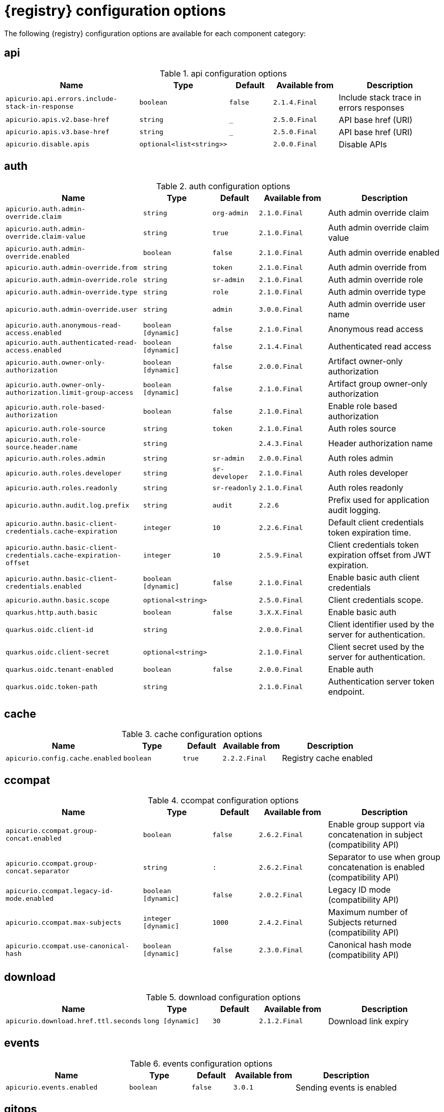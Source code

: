 [id="all-registry-configs_{context}"]
= {registry} configuration options

The following {registry} configuration options are available for each component category:

== api
.api configuration options
[.table-expandable,width="100%",cols="6,3,2,3,5",options="header"]
|===
|Name
|Type
|Default
|Available from
|Description
|`apicurio.api.errors.include-stack-in-response`
|`boolean`
|`false`
|`2.1.4.Final`
|Include stack trace in errors responses
|`apicurio.apis.v2.base-href`
|`string`
|`_`
|`2.5.0.Final`
|API base href (URI)
|`apicurio.apis.v3.base-href`
|`string`
|`_`
|`2.5.0.Final`
|API base href (URI)
|`apicurio.disable.apis`
|`optional<list<string>>`
|
|`2.0.0.Final`
|Disable APIs
|===

== auth
.auth configuration options
[.table-expandable,width="100%",cols="6,3,2,3,5",options="header"]
|===
|Name
|Type
|Default
|Available from
|Description
|`apicurio.auth.admin-override.claim`
|`string`
|`org-admin`
|`2.1.0.Final`
|Auth admin override claim
|`apicurio.auth.admin-override.claim-value`
|`string`
|`true`
|`2.1.0.Final`
|Auth admin override claim value
|`apicurio.auth.admin-override.enabled`
|`boolean`
|`false`
|`2.1.0.Final`
|Auth admin override enabled
|`apicurio.auth.admin-override.from`
|`string`
|`token`
|`2.1.0.Final`
|Auth admin override from
|`apicurio.auth.admin-override.role`
|`string`
|`sr-admin`
|`2.1.0.Final`
|Auth admin override role
|`apicurio.auth.admin-override.type`
|`string`
|`role`
|`2.1.0.Final`
|Auth admin override type
|`apicurio.auth.admin-override.user`
|`string`
|`admin`
|`3.0.0.Final`
|Auth admin override user name
|`apicurio.auth.anonymous-read-access.enabled`
|`boolean [dynamic]`
|`false`
|`2.1.0.Final`
|Anonymous read access
|`apicurio.auth.authenticated-read-access.enabled`
|`boolean [dynamic]`
|`false`
|`2.1.4.Final`
|Authenticated read access
|`apicurio.auth.owner-only-authorization`
|`boolean [dynamic]`
|`false`
|`2.0.0.Final`
|Artifact owner-only authorization
|`apicurio.auth.owner-only-authorization.limit-group-access`
|`boolean [dynamic]`
|`false`
|`2.1.0.Final`
|Artifact group owner-only authorization
|`apicurio.auth.role-based-authorization`
|`boolean`
|`false`
|`2.1.0.Final`
|Enable role based authorization
|`apicurio.auth.role-source`
|`string`
|`token`
|`2.1.0.Final`
|Auth roles source
|`apicurio.auth.role-source.header.name`
|`string`
|
|`2.4.3.Final`
|Header authorization name
|`apicurio.auth.roles.admin`
|`string`
|`sr-admin`
|`2.0.0.Final`
|Auth roles admin
|`apicurio.auth.roles.developer`
|`string`
|`sr-developer`
|`2.1.0.Final`
|Auth roles developer
|`apicurio.auth.roles.readonly`
|`string`
|`sr-readonly`
|`2.1.0.Final`
|Auth roles readonly
|`apicurio.authn.audit.log.prefix`
|`string`
|`audit`
|`2.2.6`
|Prefix used for application audit logging.
|`apicurio.authn.basic-client-credentials.cache-expiration`
|`integer`
|`10`
|`2.2.6.Final`
|Default client credentials token expiration time.
|`apicurio.authn.basic-client-credentials.cache-expiration-offset`
|`integer`
|`10`
|`2.5.9.Final`
|Client credentials token expiration offset from JWT expiration.
|`apicurio.authn.basic-client-credentials.enabled`
|`boolean [dynamic]`
|`false`
|`2.1.0.Final`
|Enable basic auth client credentials
|`apicurio.authn.basic.scope`
|`optional<string>`
|
|`2.5.0.Final`
|Client credentials scope.
|`quarkus.http.auth.basic`
|`boolean`
|`false`
|`3.X.X.Final`
|Enable basic auth
|`quarkus.oidc.client-id`
|`string`
|
|`2.0.0.Final`
|Client identifier used by the server for authentication.
|`quarkus.oidc.client-secret`
|`optional<string>`
|
|`2.1.0.Final`
|Client secret used by the server for authentication.
|`quarkus.oidc.tenant-enabled`
|`boolean`
|`false`
|`2.0.0.Final`
|Enable auth
|`quarkus.oidc.token-path`
|`string`
|
|`2.1.0.Final`
|Authentication server token endpoint.
|===

== cache
.cache configuration options
[.table-expandable,width="100%",cols="6,3,2,3,5",options="header"]
|===
|Name
|Type
|Default
|Available from
|Description
|`apicurio.config.cache.enabled`
|`boolean`
|`true`
|`2.2.2.Final`
|Registry cache enabled
|===

== ccompat
.ccompat configuration options
[.table-expandable,width="100%",cols="6,3,2,3,5",options="header"]
|===
|Name
|Type
|Default
|Available from
|Description
|`apicurio.ccompat.group-concat.enabled`
|`boolean`
|`false`
|`2.6.2.Final`
|Enable group support via concatenation in subject (compatibility API)
|`apicurio.ccompat.group-concat.separator`
|`string`
|`:`
|`2.6.2.Final`
|Separator to use when group concatenation is enabled (compatibility API)
|`apicurio.ccompat.legacy-id-mode.enabled`
|`boolean [dynamic]`
|`false`
|`2.0.2.Final`
|Legacy ID mode (compatibility API)
|`apicurio.ccompat.max-subjects`
|`integer [dynamic]`
|`1000`
|`2.4.2.Final`
|Maximum number of Subjects returned (compatibility API)
|`apicurio.ccompat.use-canonical-hash`
|`boolean [dynamic]`
|`false`
|`2.3.0.Final`
|Canonical hash mode (compatibility API)
|===

== download
.download configuration options
[.table-expandable,width="100%",cols="6,3,2,3,5",options="header"]
|===
|Name
|Type
|Default
|Available from
|Description
|`apicurio.download.href.ttl.seconds`
|`long [dynamic]`
|`30`
|`2.1.2.Final`
|Download link expiry
|===

== events
.events configuration options
[.table-expandable,width="100%",cols="6,3,2,3,5",options="header"]
|===
|Name
|Type
|Default
|Available from
|Description
|`apicurio.events.enabled`
|`boolean`
|`false`
|`3.0.1`
|Sending events is enabled
|===

== gitops
.gitops configuration options
[.table-expandable,width="100%",cols="6,3,2,3,5",options="header"]
|===
|Name
|Type
|Default
|Available from
|Description
|`apicurio.gitops.id`
|`string`
|
|`3.0.0`
|Identifier of this Registry instance. Only data that references this identifier will be loaded.
|`apicurio.gitops.repo.origin.branch`
|`string`
|`main`
|`3.0.0`
|Name of the branch in the remote git repository containing data to be loaded.
|`apicurio.gitops.repo.origin.uri`
|`string`
|
|`3.0.0`
|URI of the remote git repository containing data to be loaded.
|`apicurio.gitops.workdir`
|`string`
|`/tmp/apicurio-registry-gitops`
|`3.0.0`
|Path to GitOps working directory, which is used to store the local git repository.
|===

== health
.health configuration options
[.table-expandable,width="100%",cols="6,3,2,3,5",options="header"]
|===
|Name
|Type
|Default
|Available from
|Description
|`apicurio.liveness.errors.ignored`
|`optional<list<string>>`
|
|`1.2.3.Final`
|Ignored liveness errors
|`apicurio.metrics.persistence-exception-liveness-check.counter-reset-window-duration.seconds`
|`integer`
|`60`
|`1.0.2.Final`
|Counter reset window duration of persistence liveness check
|`apicurio.metrics.persistence-exception-liveness-check.error-threshold`
|`integer`
|`1`
|`1.0.2.Final`
|Error threshold of persistence liveness check
|`apicurio.metrics.persistence-exception-liveness-check.logging.disabled`
|`boolean`
|`false`
|`2.0.0.Final`
|Disable logging of persistence liveness check
|`apicurio.metrics.persistence-exception-liveness-check.status-reset-window-duration.seconds`
|`integer`
|`300`
|`1.0.2.Final`
|Status reset window duration of persistence liveness check
|`apicurio.metrics.persistence-timeout-readiness-check.error-threshold`
|`integer`
|`5`
|`1.0.2.Final`
|Error threshold of persistence readiness check
|`apicurio.metrics.persistence-timeout-readiness-check.timeout.seconds`
|`integer`
|`15`
|`1.0.2.Final`
|Timeout of persistence readiness check
|`apicurio.metrics.persitence-timeout-readiness-check.status-reset-window-duration.seconds`
|`integer`
|`300`
|`1.0.2.Final`
|Status reset window duration of persistence readiness check
|`apicurio.metrics.resonse-error-liveness-check.counter-reset-window-duration.seconds`
|`integer`
|`60`
|`1.0.2.Final`
|Counter reset window duration of response liveness check
|`apicurio.metrics.response-error-liveness-check.counter-reset-window-duration.seconds`
|`integer`
|`60`
|`1.0.2.Final`
|Counter reset window duration of persistence readiness check
|`apicurio.metrics.response-error-liveness-check.disabled`
|`boolean`
|`false`
|`2.0.0.Final`
|Disable logging of response liveness check
|`apicurio.metrics.response-error-liveness-check.error-threshold`
|`integer`
|`1`
|`1.0.2.Final`
|Error threshold of response liveness check
|`apicurio.metrics.response-error-liveness-check.status-reset-window-duration.seconds`
|`integer`
|`300`
|`1.0.2.Final`
|Status reset window duration of response liveness check
|`apicurio.metrics.response-timeout-readiness-check.counter-reset-window-duration.seconds`
|`instance<integer>`
|`60`
|`1.0.2.Final`
|Counter reset window duration of response readiness check
|`apicurio.metrics.response-timeout-readiness-check.error-threshold`
|`instance<integer>`
|`1`
|`1.0.2.Final`
|Error threshold of response readiness check
|`apicurio.metrics.response-timeout-readiness-check.timeout.seconds`
|`instance<integer>`
|`10`
|`1.0.2.Final`
|Timeout of response readiness check
|`apicurio.metrics.response-timeout-rediness-check.status-reset-window-duration.seconds`
|`instance<integer>`
|`300`
|`1.0.2.Final`
|Status reset window duration of response readiness check
|`apicurio.storage.metrics.cache.check-period.ms`
|`long`
|`30000`
|`2.1.0.Final`
|Storage metrics cache check period
|===

== import
.import configuration options
[.table-expandable,width="100%",cols="6,3,2,3,5",options="header"]
|===
|Name
|Type
|Default
|Available from
|Description
|`apicurio.import.preserveContentId`
|`boolean`
|`true`
|`3.0.0`
|When set to true, content IDs from the import file will be used (otherwise new IDs will be generated).  Defaults to 'true'.
|`apicurio.import.preserveGlobalId`
|`boolean`
|`true`
|`3.0.0`
|When set to true, global IDs from the import file will be used (otherwise new IDs will be generated).  Defaults to 'true'.
|`apicurio.import.requireEmptyRegistry`
|`boolean`
|`true`
|`3.0.0`
|When set to true, importing data will only work when the registry is empty.  Defaults to 'true'.
|`apicurio.import.url`
|`optional<url>`
|
|`2.1.0.Final`
|The import URL
|`apicurio.import.work-dir`
|`string`
|
|`3.0.0`
|Temporary work directory to use when importing data.
|===

== limits
.limits configuration options
[.table-expandable,width="100%",cols="6,3,2,3,5",options="header"]
|===
|Name
|Type
|Default
|Available from
|Description
|`apicurio.limits.config.max-artifact-labels`
|`long`
|`-1`
|`2.2.3.Final`
|Max artifact labels
|`apicurio.limits.config.max-artifact-properties`
|`long`
|`-1`
|`2.1.0.Final`
|Max artifact properties
|`apicurio.limits.config.max-artifacts`
|`long`
|`-1`
|`2.1.0.Final`
|Max artifacts
|`apicurio.limits.config.max-description-length`
|`long`
|`-1`
|`2.1.0.Final`
|Max artifact description length
|`apicurio.limits.config.max-label-size.bytes`
|`long`
|`-1`
|`2.1.0.Final`
|Max artifact label size
|`apicurio.limits.config.max-name-length`
|`long`
|`-1`
|`2.1.0.Final`
|Max artifact name length
|`apicurio.limits.config.max-property-key-size.bytes`
|`long`
|`-1`
|`2.1.0.Final`
|Max artifact property key size
|`apicurio.limits.config.max-property-value-size.bytes`
|`long`
|`-1`
|`2.1.0.Final`
|Max artifact property value size
|`apicurio.limits.config.max-requests-per-second`
|`long`
|`-1`
|`2.2.3.Final`
|Max artifact requests per second
|`apicurio.limits.config.max-schema-size.bytes`
|`long`
|`-1`
|`2.2.3.Final`
|Max schema size (bytes)
|`apicurio.limits.config.max-total-schemas`
|`long`
|`-1`
|`2.1.0.Final`
|Max total schemas
|`apicurio.limits.config.max-versions-per-artifact`
|`long`
|`-1`
|`2.1.0.Final`
|Max versions per artifacts
|`apicurio.storage.metrics.cache.max-size`
|`long`
|`1000`
|`2.4.1.Final`
|Storage metrics cache max size.
|===

== redirects
.redirects configuration options
[.table-expandable,width="100%",cols="6,3,2,3,5",options="header"]
|===
|Name
|Type
|Default
|Available from
|Description
|`apicurio.redirects`
|`map<string, string>`
|
|`2.1.2.Final`
|Registry redirects
|`apicurio.redirects.enabled`
|`boolean`
|
|`2.1.2.Final`
|Enable redirects
|`apicurio.url.override.host`
|`optional<string>`
|
|`2.5.0.Final`
|Override the hostname used for generating externally-accessible URLs. The host and port overrides are useful when deploying Registry with HTTPS passthrough Ingress or Route. In cases like these, the request URL (and port) that is then re-used for redirection does not belong to actual external URL used by the client, because the request is proxied. The redirection then fails because the target URL is not reachable.
|`apicurio.url.override.port`
|`optional<integer>`
|
|`2.5.0.Final`
|Override the port used for generating externally-accessible URLs.
|===

== rest
.rest configuration options
[.table-expandable,width="100%",cols="6,3,2,3,5",options="header"]
|===
|Name
|Type
|Default
|Available from
|Description
|`apicurio.rest.artifact.download.max-size.bytes`
|`int`
|`1000000`
|`2.2.6-SNAPSHOT`
|Max size of the artifact allowed to be downloaded from URL
|`apicurio.rest.artifact.download.ssl-validation.disabled`
|`boolean`
|`false`
|`2.2.6-SNAPSHOT`
|Skip SSL validation when downloading artifacts from URL
|`apicurio.rest.deletion.artifact-version.enabled`
|`boolean [dynamic]`
|`false`
|`2.4.2-SNAPSHOT`
|Enables artifact version deletion
|`apicurio.rest.deletion.artifact.enabled`
|`boolean [dynamic]`
|`false`
|`3.0.0`
|Enables artifact deletion
|`apicurio.rest.deletion.group.enabled`
|`boolean [dynamic]`
|`false`
|`3.0.0`
|Enables group deletion
|===

== semver
.semver configuration options
[.table-expandable,width="100%",cols="6,3,2,3,5",options="header"]
|===
|Name
|Type
|Default
|Available from
|Description
|`apicurio.semver.branching.coerce`
|`boolean [dynamic]`
|`false`
|`3.0.0`
|If true, invalid versions will be coerced to Semantic Versioning 2 format (https://semver.org) if possible.
|`apicurio.semver.branching.enabled`
|`boolean [dynamic]`
|`false`
|`3.0.0`
|Automatically create or update branches for major ('A.x') and minor ('A.B.x') artifact versions.
|`apicurio.semver.validation.enabled`
|`boolean [dynamic]`
|`false`
|`3.0.0`
|Validate that all artifact versions conform to Semantic Versioning 2 format (https://semver.org).
|===

== storage
.storage configuration options
[.table-expandable,width="100%",cols="6,3,2,3,5",options="header"]
|===
|Name
|Type
|Default
|Available from
|Description
|`apicurio.datasource.blue.db-kind`
|`string`
|`h2`
|`3.0.0.Final`
|Gitops blue datasource db kind
|`apicurio.datasource.blue.jdbc.initial-size`
|`string`
|`20`
|`3.0.0.Final`
|Gitops blue datasource pool initial size
|`apicurio.datasource.blue.jdbc.max-size`
|`string`
|`100`
|`3.0.0.Final`
|Gitops blue datasource pool max size
|`apicurio.datasource.blue.jdbc.min-size`
|`string`
|`20`
|`3.0.0.Final`
|Gitops blue datasource pool minimum size
|`apicurio.datasource.blue.jdbc.url`
|`string`
|`jdbc:h2:mem:registry_db`
|`3.0.0.Final`
|Gitops blue datasource jdbc url
|`apicurio.datasource.blue.password`
|`string`
|`sa`
|`3.0.0.Final`
|Gitops blue datasource password
|`apicurio.datasource.blue.username`
|`string`
|`sa`
|`3.0.0.Final`
|Gitops blue datasource username
|`apicurio.datasource.green.db-kind`
|`string`
|`h2`
|`3.0.0.Final`
|Gitops green datasource db kind
|`apicurio.datasource.green.jdbc.initial-size`
|`string`
|`20`
|`3.0.0.Final`
|Gitops green datasource pool initial size
|`apicurio.datasource.green.jdbc.max-size`
|`string`
|`100`
|`3.0.0.Final`
|Gitops green datasource pool max size
|`apicurio.datasource.green.jdbc.min-size`
|`string`
|`20`
|`3.0.0.Final`
|Gitops green datasource pool minimum size
|`apicurio.datasource.green.jdbc.url`
|`string`
|`jdbc:h2:mem:registry_db`
|`3.0.0.Final`
|Gitops green datasource jdbc url
|`apicurio.datasource.green.password`
|`string`
|`sa`
|`3.0.0.Final`
|Gitops green datasource password
|`apicurio.datasource.green.username`
|`string`
|`sa`
|`3.0.0.Final`
|Gitops green datasource username
|`apicurio.datasource.jdbc.initial-size`
|`string`
|`20`
|`3.0.0.Final`
|Application datasource pool initial size
|`apicurio.datasource.jdbc.max-size`
|`string`
|`100`
|`3.0.0.Final`
|Application datasource pool maximum size
|`apicurio.datasource.jdbc.min-size`
|`string`
|`20`
|`3.0.0.Final`
|Application datasource pool minimum size
|`apicurio.datasource.password`
|`string`
|`sa`
|`3.0.0.Final`
|Application datasource password
|`apicurio.datasource.url`
|`string`
|`jdbc:h2:mem:registry_db`
|`3.0.0.Final`
|Application datasource jdbc url
|`apicurio.datasource.username`
|`string`
|`sa`
|`3.0.0.Final`
|Application datasource username
|`apicurio.events.kafka.topic`
|`string`
|`registry-events`
|
|Storage event topic
|`apicurio.kafkasql.bootstrap.servers`
|`string`
|
|
|Kafka sql storage bootstrap servers
|`apicurio.kafkasql.consumer.poll.timeout`
|`integer`
|`5000`
|
|Kafka sql storage consumer poll timeout
|`apicurio.kafkasql.coordinator.response-timeout`
|`integer`
|`30000`
|
|Kafka sql storage coordinator response timeout
|`apicurio.kafkasql.security.protocol`
|`optional<string>`
|
|
|Kafka sql storage security protocol
|`apicurio.kafkasql.security.sasl.client-id`
|`string`
|
|
|Kafka sql storage sasl client identifier
|`apicurio.kafkasql.security.sasl.client-secret`
|`string`
|
|
|Kafka sql storage sasl client secret
|`apicurio.kafkasql.security.sasl.enabled`
|`boolean`
|`false`
|
|Kafka sql storage sasl enabled
|`apicurio.kafkasql.security.sasl.login.callback.handler.class`
|`string`
|
|
|Kafka sql storage sasl login callback handler
|`apicurio.kafkasql.security.sasl.mechanism`
|`string`
|
|
|Kafka sql storage sasl mechanism
|`apicurio.kafkasql.security.sasl.token.endpoint`
|`string`
|
|
|Kafka sql storage sasl token endpoint
|`apicurio.kafkasql.security.ssl.truststore.location`
|`optional<string>`
|
|
|Kafka sql storage ssl truststore location
|`apicurio.kafkasql.security.ssl.truststore.type`
|`optional<string>`
|
|
|Kafka sql storage ssl truststore type
|`apicurio.kafkasql.snapshot.every.seconds`
|`string`
|`86400s`
|`3.0.0`
|Kafka sql journal topic snapshot every
|`apicurio.kafkasql.snapshots.topic`
|`string`
|`kafkasql-snapshots`
|`3.0.0`
|Kafka sql storage topic name
|`apicurio.kafkasql.ssl.key.password`
|`optional<string>`
|
|
|Kafka sql storage ssl key password
|`apicurio.kafkasql.ssl.keystore.location`
|`optional<string>`
|
|
|Kafka sql storage ssl keystore location
|`apicurio.kafkasql.ssl.keystore.password`
|`optional<string>`
|
|
|Kafka sql storage ssl keystore password
|`apicurio.kafkasql.ssl.keystore.type`
|`optional<string>`
|
|
|Kafka sql storage ssl keystore type
|`apicurio.kafkasql.ssl.truststore.password`
|`optional<string>`
|
|
|Kafka sql storage ssl truststore password
|`apicurio.kafkasql.topic`
|`string`
|`kafkasql-journal`
|
|Kafka sql storage topic name
|`apicurio.kafkasql.topic.auto-create`
|`boolean`
|`true`
|
|Kafka sql storage topic auto create
|`apicurio.sql.init`
|`boolean`
|`true`
|`2.0.0.Final`
|SQL init
|`apicurio.storage.kind`
|`string`
|
|`3.0.0.Final`
|Application storage variant, for example, sql, kafkasql, or gitops
|`apicurio.storage.read-only.enabled`
|`boolean [dynamic]`
|`false`
|`2.5.0.Final`
|Enable Registry storage read-only mode
|`apicurio.storage.snapshot.location`
|`string`
|`./`
|`3.0.0`
|Kafka sql snapshots store location
|`apicurio.storage.sql.kind`
|`string`
|`h2`
|`3.0.0.Final`
|Application datasource database type
|`artifacts.skip.disabled.latest`
|`boolean`
|`true`
|`2.4.2-SNAPSHOT`
|Skip artifact versions with DISABLED state when retrieving latest artifact version
|===

== ui
.ui configuration options
[.table-expandable,width="100%",cols="6,3,2,3,5",options="header"]
|===
|Name
|Type
|Default
|Available from
|Description
|`apicurio.ui.auth.oidc.client-id`
|`string`
|`apicurio-registry-ui`
|`3.0.0`
|The OIDC clientId
|`apicurio.ui.auth.oidc.logout-url`
|`string`
|`f5`
|`3.0.0`
|The OIDC logout URL
|`apicurio.ui.auth.oidc.redirect-uri`
|`string`
|`/`
|`3.0.0`
|The OIDC redirectUri
|`apicurio.ui.contextPath`
|`string`
|`/`
|`3.0.0`
|Context path of the UI
|`apicurio.ui.docsUrl`
|`string`
|`/docs/`
|`3.0.0`
|URL of the Documentation component
|`apicurio.ui.features.breadcrumbs`
|`string`
|`true`
|`3.0.0`
|Enabled to show breadcrumbs in the UI
|`apicurio.ui.features.read-only.enabled`
|`string`
|`false`
|`3.0.0`
|Enabled to set the UI to read-only mode
|`apicurio.ui.features.settings`
|`string`
|`true`
|`3.0.0`
|Enabled to show the Settings tab in the UI
|`apicurio.ui.navPrefixPath`
|`string`
|`/`
|`3.0.0`
|Navigation prefix for all UI paths
|===

